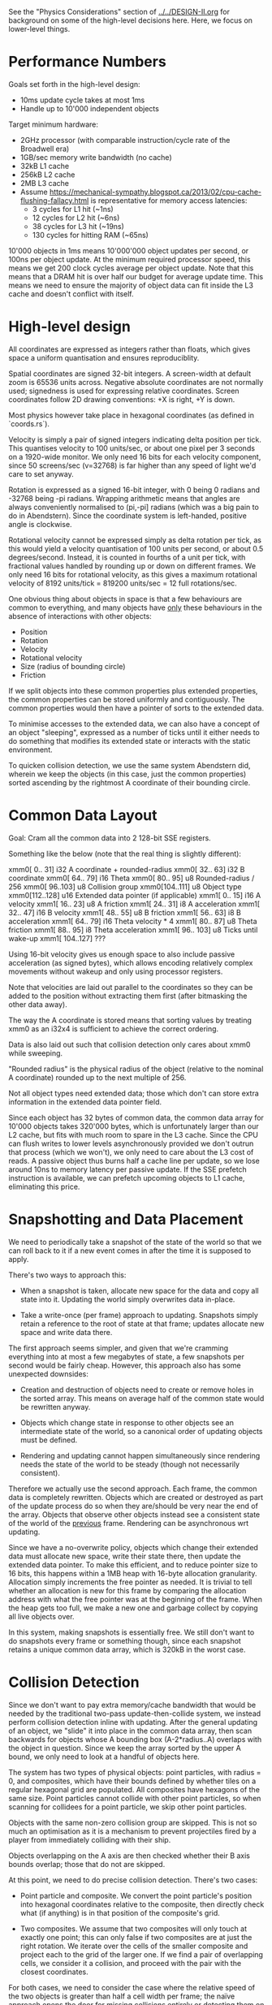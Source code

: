 See the "Physics Considerations" section of [[../../DESIGN-II.org]] for background
on some of the high-level decisions here. Here, we focus on lower-level things.

* Performance Numbers

Goals set forth in the high-level design:

- 10ms update cycle takes at most 1ms
- Handle up to 10'000 independent objects

Target minimum hardware:

- 2GHz processor (with comparable instruction/cycle rate of the Broadwell era)
- 1GB/sec memory write bandwidth (no cache)
- 32kB L1 cache
- 256kB L2 cache
- 2MB L3 cache
- Assume
  https://mechanical-sympathy.blogspot.ca/2013/02/cpu-cache-flushing-fallacy.html
  is representative for memory access latencies:
  - 3 cycles for L1 hit (~1ns)
  - 12 cycles for L2 hit (~6ns)
  - 38 cycles for L3 hit (~19ns)
  - 130 cycles for hitting RAM (~65ns)

10'000 objects in 1ms means 10'000'000 object updates per second, or 100ns per
object update. At the minimum required processor speed, this means we get 200
clock cycles average per object update. Note that this means that a DRAM hit is
over half our budget for average update time. This means we need to ensure the
majority of object data can fit inside the L3 cache and doesn't conflict with
itself.

* High-level design

All coordinates are expressed as integers rather than floats, which gives space
a uniform quantisation and ensures reproduciblity.

Spatial coordinates are signed 32-bit integers. A screen-width at default zoom
is 65536 units across. Negative absolute coordinates are not normally used;
signedness is used for expressing relative coordinates. Screen coordinates
follow 2D drawing conventions: +X is right, +Y is down.

Most physics however take place in hexagonal coordinates (as defined in
`coords.rs`).

Velocity is simply a pair of signed integers indicating delta position per
tick. This quantises velocity to 100 units/sec, or about one pixel per 3
seconds on a 1920-wide monitor. We only need 16 bits for each velocity
component, since 50 screens/sec (v=32768) is far higher than any speed of light
we'd care to set anyway.

Rotation is expressed as a signed 16-bit integer, with 0 being 0 radians and
-32768 being -pi radians. Wrapping arithmetic means that angles are always
conveniently normalised to (pi,-pi] radians (which was a big pain to do in
Abendstern). Since the coordinate system is left-handed, positive angle is
clockwise.

Rotational velocity cannot be expressed simply as delta rotation per tick, as
this would yield a velocity quantisation of 100 units per second, or about 0.5
degrees/second. Instead, it is counted in fourths of a unit per tick, with
fractional values handled by rounding up or down on different frames. We only
need 16 bits for rotational velocity, as this gives a maximum rotational
velocity of 8192 units/tick = 819200 units/sec = 12 full rotations/sec.

One obvious thing about objects in space is that a few behaviours are common to
everything, and many objects have _only_ these behaviours in the absence of
interactions with other objects:

- Position
- Rotation
- Velocity
- Rotational velocity
- Size (radius of bounding circle)
- Friction

If we split objects into these common properties plus extended properties, the
common properties can be stored uniformly and contiguously. The common
properties would then have a pointer of sorts to the extended data.

To minimise accesses to the extended data, we can also have a concept of an
object "sleeping", expressed as a number of ticks until it either needs to do
something that modifies its extended state or interacts with the static
environment.

To quicken collision detection, we use the same system Abendstern did, wherein
we keep the objects (in this case, just the common properties) sorted ascending
by the rightmost A coordinate of their bounding circle.

* Common Data Layout

Goal: Cram all the common data into 2 128-bit SSE registers.

Something like the below (note that the real thing is slightly different):

xmm0[  0.. 31] i32 A coordinate + rounded-radius
xmm0[ 32.. 63] i32 B coordinate
xmm0[ 64.. 79] i16 Theta
xmm0[ 80.. 95] u8 Rounded-radius / 256
xmm0[ 96..103] u8 Collision group
xmm0[104..111] u8 Object type
xmm0[112..128] u16 Extended data pointer (if applicable)
xmm1[  0.. 15] i16 A velocity
xmm1[ 16.. 23] u8 A friction
xmm1[ 24.. 31] i8 A acceleration
xmm1[ 32.. 47] i16 B velocity
xmm1[ 48.. 55] u8 B friction
xmm1[ 56.. 63] i8 B acceleration
xmm1[ 64.. 79] i16 Theta velocity * 4
xmm1[ 80.. 87] u8 Theta friction
xmm1[ 88.. 95] i8 Theta acceleration
xmm1[ 96.. 103] u8 Ticks until wake-up
xmm1[ 104..127] ???

Using 16-bit velocity gives us enough space to also include passive
acceleration (as signed bytes), which allows encoding relatively complex
movements without wakeup and only using processor registers.

Note that velocities are laid out parallel to the coordinates so they can be
added to the position without extracting them first (after bitmasking the other
data away).

The way the A coordinate is stored means that sorting values by treating xmm0
as an i32x4 is sufficient to achieve the correct ordering.

Data is also laid out such that collision detection only cares about xmm0 while
sweeping.

"Rounded radius" is the physical radius of the object (relative to the nominal
A coordinate) rounded up to the next multiple of 256.

Not all object types need extended data; those which don't can store extra
information in the extended data pointer field.

Since each object has 32 bytes of common data, the common data array for 10'000
objects takes 320'000 bytes, which is unfortunately larger than our L2 cache,
but fits with much room to spare in the L3 cache. Since the CPU can flush
writes to lower levels asynchronously provided we don't outrun that process
(which we won't), we only need to care about the L3 cost of reads. A passive
object thus burns half a cache line per update, so we lose around 10ns to
memory latency per passive update. If the SSE prefetch instruction is
available, we can prefetch upcoming objects to L1 cache, eliminating this
price.

* Snapshotting and Data Placement

We need to periodically take a snapshot of the state of the world so that we
can roll back to it if a new event comes in after the time it is supposed to
apply.

There's two ways to approach this:

- When a snapshot is taken, allocate new space for the data and copy all state
  into it. Updating the world simply overwrites data in-place.

- Take a write-once (per frame) approach to updating. Snapshots simply retain a
  reference to the root of state at that frame; updates allocate new space and
  write data there.

The first approach seems simpler, and given that we're cramming everything into
at most a few megabytes of state, a few snapshots per second would be fairly
cheap. However, this approach also has some unexpected downsides:

- Creation and destruction of objects need to create or remove holes in the
  sorted array. This means on average half of the common state would be
  rewritten anyway.

- Objects which change state in response to other objects see an intermediate
  state of the world, so a canonical order of updating objects must be defined.

- Rendering and updating cannot happen simultaneously since rendering needs the
  state of the world to be steady (though not necessarily consistent).

Therefore we actually use the second approach. Each frame, the common data is
completely rewritten. Objects which are created or destroyed as part of the
update process do so when they are/should be very near the end of the array.
Objects that observe other objects instead see a consistent state of the world
of the _previous_ frame. Rendering can be asynchronous wrt updating.

Since we have a no-overwrite policy, objects which change their extended data
must allocate new space, write their state there, then update the extended data
pointer. To make this efficient, and to reduce pointer size to 16 bits, this
happens within a 1MB heap with 16-byte allocation granularity. Allocation
simply increments the free pointer as needed. It is trivial to tell whether an
allocation is new for this frame by comparing the allocation address with what
the free pointer was at the beginning of the frame. When the heap gets too
full, we make a new one and garbage collect by copying all live objects over.

In this system, making snapshots is essentially free. We still don't want to
do snapshots every frame or something though, since each snapshot retains a
unique common data array, which is 320kB in the worst case.

* Collision Detection

Since we don't want to pay extra memory/cache bandwidth that would be needed by
the traditional two-pass update-then-collide system, we instead perform
collision detection inline with updating. After the general updating of an
object, we "slide" it into place in the common data array, then scan backwards
for objects whose A bounding box (A-2*radius..A) overlaps with the object in
question. Since we keep the array sorted by the upper A bound, we only need to
look at a handful of objects here.

The system has two types of physical objects: point particles, with radius = 0,
and composites, which have their bounds defined by whether tiles on a regular
hexagonal grid are populated. All composites have hexagons of the same size.
Point particles cannot collide with other point particles, so when scanning for
collidees for a point particle, we skip other point particles.

Objects with the same non-zero collision group are skipped. This is not so much
an optimisation as it is a mechanism to prevent projectiles fired by a player
from immediately colliding with their ship.

Objects overlapping on the A axis are then checked whether their B axis bounds
overlap; those that do not are skipped.

At this point, we need to do precise collision detection. There's two cases:

- Point particle and composite. We convert the point particle's position into
  hexagonal coordinates relative to the composite, then directly check what (if
  anything) is in that position of the composite's grid.

- Two composites. We assume that two composites will only touch at exactly one
  point; this can only false if two composites are at just the right rotation.
  We iterate over the cells of the smaller composite and project each to the
  grid of the larger one. If we find a pair of overlapping cells, we consider
  it a collision, and proceed with the pair with the closest coordinates.

For both cases, we need to consider the case where the relative speed of the
two objects is greater than half a cell width per frame; the naïve approach
opens the door for missing collisions entirely or detecting them on the wrong
side of an object.

We deal with this by instead treating each point of the smaller object as a
line segment, obtained by assuming all velocities (including rotation) are
exactly representative for how each object moved this frame to determine the
relative positions of the points in question at the start and end of the frame
and assuming the points moved in a straight line between those positions.
Determining the point of collision (if any) then requires simply evaluating the
resulting linear equation a few times. Note that the larger object is always a
composite, so we can still rapidly determine the candidate collision points by
tracing the line segment across the hex grid.

Another problem is that we only detect collisions after objects are
overlapping. Some systems deal with this by shunting the object(s) so this is
not the case. However, repositioning the objects requires re-sorting the object
array, and can cause overlap with other objects. The problems this causes can
be seen in games like Skyrim, particularly when objects are stacked.

Instead, we simply allow the objects to continue overlapping, and additionally
define a collision to not happen if the dot product between the relative
positions of the points in question is not positive at the time of presumed
impact. Since objects undergoing collision have their velocities updated to
move away from each other (at least at those points), the next frame will then
not consider the overlapping objects to be colliding and they will drift apart
naturally.

To support composites which need to add new cells dynamically, there is also a
"virtual cell" concept. A virtual cell exists for only one frame; if it
collides with something, the virtual cell is notified (so it can be removed the
next frame) but no other collision dynamics occur. After that one frame of
existence, a real cell can be placed there, as any new collision is
functionally equivalent to what would have happened if the cell already existed
there for some time.

Unlike in Abendstern, objects are not allowed to change their properties
related to collision detection (including being destroyed or creating new
objects) in response to colliding with something. Instead, they must store this
state and apply this effect in the next frame.
